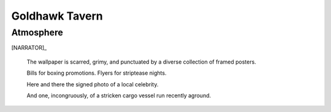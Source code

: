 .. entity:: NARRATOR
   :types:  bluemonday78.logic.Narrator
   :states: bluemonday78.logic.Spot.w12_goldhawk_tavern

.. entity:: HERO
   :types: bluemonday78.logic.Player
   :states: bluemonday78.logic.Spot.w12_goldhawk_tavern

Goldhawk Tavern
~~~~~~~~~~~~~~~

Atmosphere
----------

[NARRATOR]_

    The wallpaper is scarred, grimy, and punctuated by a diverse collection
    of framed posters.

    Bills for boxing promotions. Flyers for striptease nights.

    Here and there the signed photo of a local celebrity.

    And one, incongruously, of a stricken cargo vessel run recently aground.

.. |HERO| property:: HERO.name.firstname
